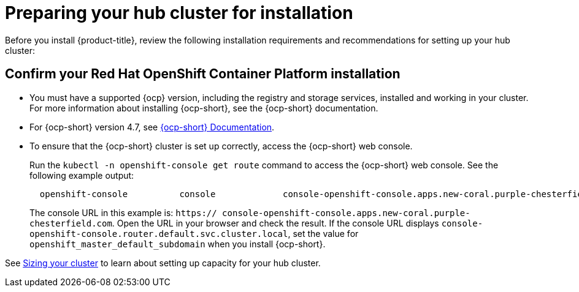 [#preparing-your-hub-cluster-for-installation]
= Preparing your hub cluster for installation

Before you install {product-title}, review the following installation requirements and recommendations for setting up your hub cluster:

[#confirm-your-red-hat-openshift-container-platform-installation]
== Confirm your Red Hat OpenShift Container Platform installation

* You must have a supported {ocp} version, including the registry and storage services, installed and working in your cluster.
For more information about installing {ocp-short}, see the {ocp-short} documentation.
* For {ocp-short} version 4.7, see https://docs.openshift.com/container-platform/4.7/welcome/index.html[{ocp-short} Documentation].
* To ensure that the {ocp-short} cluster is set up correctly, access the {ocp-short} web console.
+
Run the `kubectl -n openshift-console get route` command to access the {ocp-short} web console.
See the following example output:
+
----
  openshift-console          console             console-openshift-console.apps.new-coral.purple-chesterfield.com                       console                  https   reencrypt/Redirect     None
----
+
The console URL in this example is: `https:// console-openshift-console.apps.new-coral.purple-chesterfield.com`.
Open the URL in your browser and check the result.
If the console URL displays `console-openshift-console.router.default.svc.cluster.local`, set the value for `openshift_master_default_subdomain` when you install {ocp-short}.

See xref:../install/plan_capacity.adoc#sizing-your-cluster[Sizing your cluster] to learn about setting up capacity for your hub cluster.

